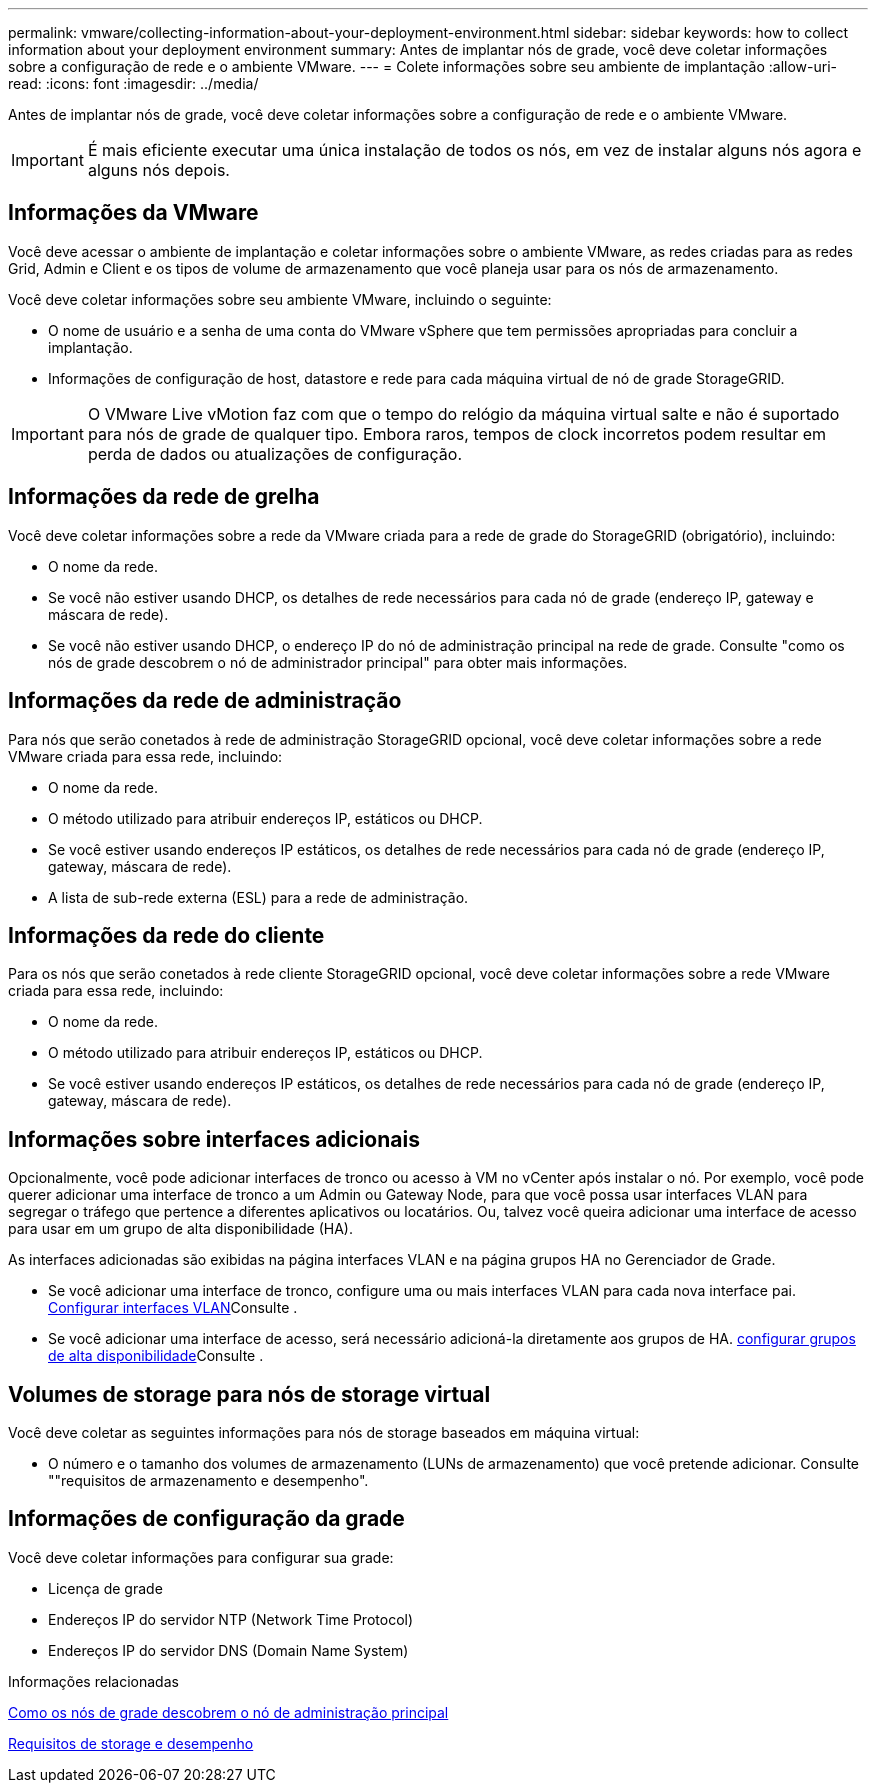 ---
permalink: vmware/collecting-information-about-your-deployment-environment.html 
sidebar: sidebar 
keywords: how to collect information about your deployment environment 
summary: Antes de implantar nós de grade, você deve coletar informações sobre a configuração de rede e o ambiente VMware. 
---
= Colete informações sobre seu ambiente de implantação
:allow-uri-read: 
:icons: font
:imagesdir: ../media/


[role="lead"]
Antes de implantar nós de grade, você deve coletar informações sobre a configuração de rede e o ambiente VMware.


IMPORTANT: É mais eficiente executar uma única instalação de todos os nós, em vez de instalar alguns nós agora e alguns nós depois.



== Informações da VMware

Você deve acessar o ambiente de implantação e coletar informações sobre o ambiente VMware, as redes criadas para as redes Grid, Admin e Client e os tipos de volume de armazenamento que você planeja usar para os nós de armazenamento.

Você deve coletar informações sobre seu ambiente VMware, incluindo o seguinte:

* O nome de usuário e a senha de uma conta do VMware vSphere que tem permissões apropriadas para concluir a implantação.
* Informações de configuração de host, datastore e rede para cada máquina virtual de nó de grade StorageGRID.



IMPORTANT: O VMware Live vMotion faz com que o tempo do relógio da máquina virtual salte e não é suportado para nós de grade de qualquer tipo. Embora raros, tempos de clock incorretos podem resultar em perda de dados ou atualizações de configuração.



== Informações da rede de grelha

Você deve coletar informações sobre a rede da VMware criada para a rede de grade do StorageGRID (obrigatório), incluindo:

* O nome da rede.
* Se você não estiver usando DHCP, os detalhes de rede necessários para cada nó de grade (endereço IP, gateway e máscara de rede).
* Se você não estiver usando DHCP, o endereço IP do nó de administração principal na rede de grade. Consulte "como os nós de grade descobrem o nó de administrador principal" para obter mais informações.




== Informações da rede de administração

Para nós que serão conetados à rede de administração StorageGRID opcional, você deve coletar informações sobre a rede VMware criada para essa rede, incluindo:

* O nome da rede.
* O método utilizado para atribuir endereços IP, estáticos ou DHCP.
* Se você estiver usando endereços IP estáticos, os detalhes de rede necessários para cada nó de grade (endereço IP, gateway, máscara de rede).
* A lista de sub-rede externa (ESL) para a rede de administração.




== Informações da rede do cliente

Para os nós que serão conetados à rede cliente StorageGRID opcional, você deve coletar informações sobre a rede VMware criada para essa rede, incluindo:

* O nome da rede.
* O método utilizado para atribuir endereços IP, estáticos ou DHCP.
* Se você estiver usando endereços IP estáticos, os detalhes de rede necessários para cada nó de grade (endereço IP, gateway, máscara de rede).




== Informações sobre interfaces adicionais

Opcionalmente, você pode adicionar interfaces de tronco ou acesso à VM no vCenter após instalar o nó. Por exemplo, você pode querer adicionar uma interface de tronco a um Admin ou Gateway Node, para que você possa usar interfaces VLAN para segregar o tráfego que pertence a diferentes aplicativos ou locatários. Ou, talvez você queira adicionar uma interface de acesso para usar em um grupo de alta disponibilidade (HA).

As interfaces adicionadas são exibidas na página interfaces VLAN e na página grupos HA no Gerenciador de Grade.

* Se você adicionar uma interface de tronco, configure uma ou mais interfaces VLAN para cada nova interface pai. xref:../admin/configure-vlan-interfaces.html[Configurar interfaces VLAN]Consulte .
* Se você adicionar uma interface de acesso, será necessário adicioná-la diretamente aos grupos de HA. xref:../admin/configure-high-availability-group.html[configurar grupos de alta disponibilidade]Consulte .




== Volumes de storage para nós de storage virtual

Você deve coletar as seguintes informações para nós de storage baseados em máquina virtual:

* O número e o tamanho dos volumes de armazenamento (LUNs de armazenamento) que você pretende adicionar. Consulte ""requisitos de armazenamento e desempenho".




== Informações de configuração da grade

Você deve coletar informações para configurar sua grade:

* Licença de grade
* Endereços IP do servidor NTP (Network Time Protocol)
* Endereços IP do servidor DNS (Domain Name System)


.Informações relacionadas
xref:how-grid-nodes-discover-primary-admin-node.adoc[Como os nós de grade descobrem o nó de administração principal]

xref:storage-and-performance-requirements.adoc[Requisitos de storage e desempenho]
